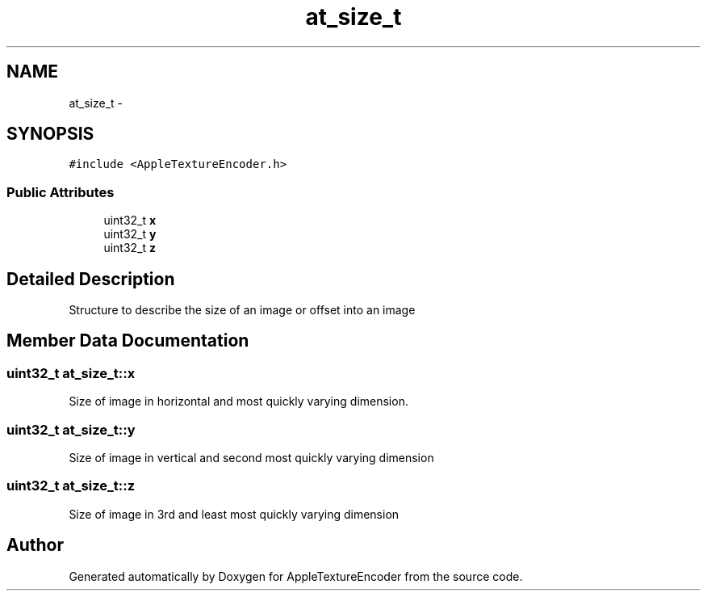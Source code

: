 .TH "at_size_t" 3 "Thu Jul 14 2016" "Version AppleTextureEncoder-1.12.12" "AppleTextureEncoder" \" -*- nroff -*-
.ad l
.nh
.SH NAME
at_size_t \- 
.SH SYNOPSIS
.br
.PP
.PP
\fC#include <AppleTextureEncoder\&.h>\fP
.SS "Public Attributes"

.in +1c
.ti -1c
.RI "uint32_t \fBx\fP"
.br
.ti -1c
.RI "uint32_t \fBy\fP"
.br
.ti -1c
.RI "uint32_t \fBz\fP"
.br
.in -1c
.SH "Detailed Description"
.PP 
Structure to describe the size of an image or offset into an image 
.SH "Member Data Documentation"
.PP 
.SS "uint32_t at_size_t::x"
Size of image in horizontal and most quickly varying dimension\&. 
.SS "uint32_t at_size_t::y"
Size of image in vertical and second most quickly varying dimension 
.SS "uint32_t at_size_t::z"
Size of image in 3rd and least most quickly varying dimension 

.SH "Author"
.PP 
Generated automatically by Doxygen for AppleTextureEncoder from the source code\&.
